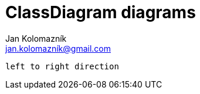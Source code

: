 = ClassDiagram diagrams
Jan Kolomazník <jan.kolomazník@gmail.com>
:toc: left
:icons: font

[plantuml, diagram/class_diagram, svg]
----
left to right direction

----
